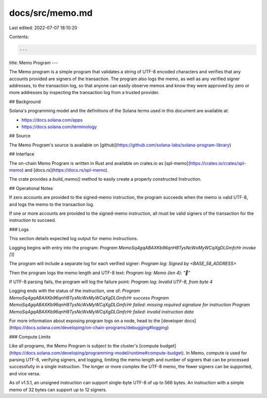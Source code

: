 docs/src/memo.md
================

Last edited: 2022-07-07 18:10:20

Contents:

.. code-block:: md

    ---
title: Memo Program
---

The Memo program is a simple program that validates a string of UTF-8 encoded
characters and verifies that any accounts provided are signers of the
transaction. The program also logs the memo, as well as any verified signer
addresses, to the transaction log, so that anyone can easily observe memos and
know they were approved by zero or more addresses by inspecting the transaction
log from a trusted provider.

## Background

Solana's programming model and the definitions of the Solana terms used in this
document are available at:

- https://docs.solana.com/apps
- https://docs.solana.com/terminology

## Source

The Memo Program's source is available on
[github](https://github.com/solana-labs/solana-program-library)

## Interface

The on-chain Memo Program is written in Rust and available on crates.io as
[spl-memo](https://crates.io/crates/spl-memo) and
[docs.rs](https://docs.rs/spl-memo).

The crate provides a `build_memo()` method to easily create a properly
constructed Instruction.

## Operational Notes

If zero accounts are provided to the signed-memo instruction, the program
succeeds when the memo is valid UTF-8, and logs the memo to the transaction log.

If one or more accounts are provided to the signed-memo instruction, all must be
valid signers of the transaction for the instruction to succeed.

### Logs

This section details expected log output for memo instructions.

Logging begins with entry into the program:
`Program MemoSq4gqABAXKb96qnH8TysNcWxMyWCqXgDLGmfcHr invoke [1]`

The program will include a separate log for each verified signer:
`Program log: Signed by <BASE_58_ADDRESS>`

Then the program logs the memo length and UTF-8 text:
`Program log: Memo (len 4): "🐆"`

If UTF-8 parsing fails, the program will log the failure point:
`Program log: Invalid UTF-8, from byte 4`

Logging ends with the status of the instruction, one of:
`Program MemoSq4gqABAXKb96qnH8TysNcWxMyWCqXgDLGmfcHr success`
`Program MemoSq4gqABAXKb96qnH8TysNcWxMyWCqXgDLGmfcHr failed: missing required signature for instruction`
`Program MemoSq4gqABAXKb96qnH8TysNcWxMyWCqXgDLGmfcHr failed: invalid instruction data`

For more information about exposing program logs on a node, head to the
[developer
docs](https://docs.solana.com/developing/on-chain-programs/debugging#logging)

### Compute Limits

Like all programs, the Memo Program is subject to the cluster's [compute
budget](https://docs.solana.com/developing/programming-model/runtime#compute-budget).
In Memo, compute is used for parsing UTF-8, verifying signers, and logging,
limiting the memo length and number of signers that can be processed
successfully in a single instruction. The longer or more complex the UTF-8 memo,
the fewer signers can be supported, and vice versa.

As of v1.5.1, an unsigned instruction can support single-byte UTF-8 of up to 566
bytes. An instruction with a simple memo of 32 bytes can support up to 12
signers.


